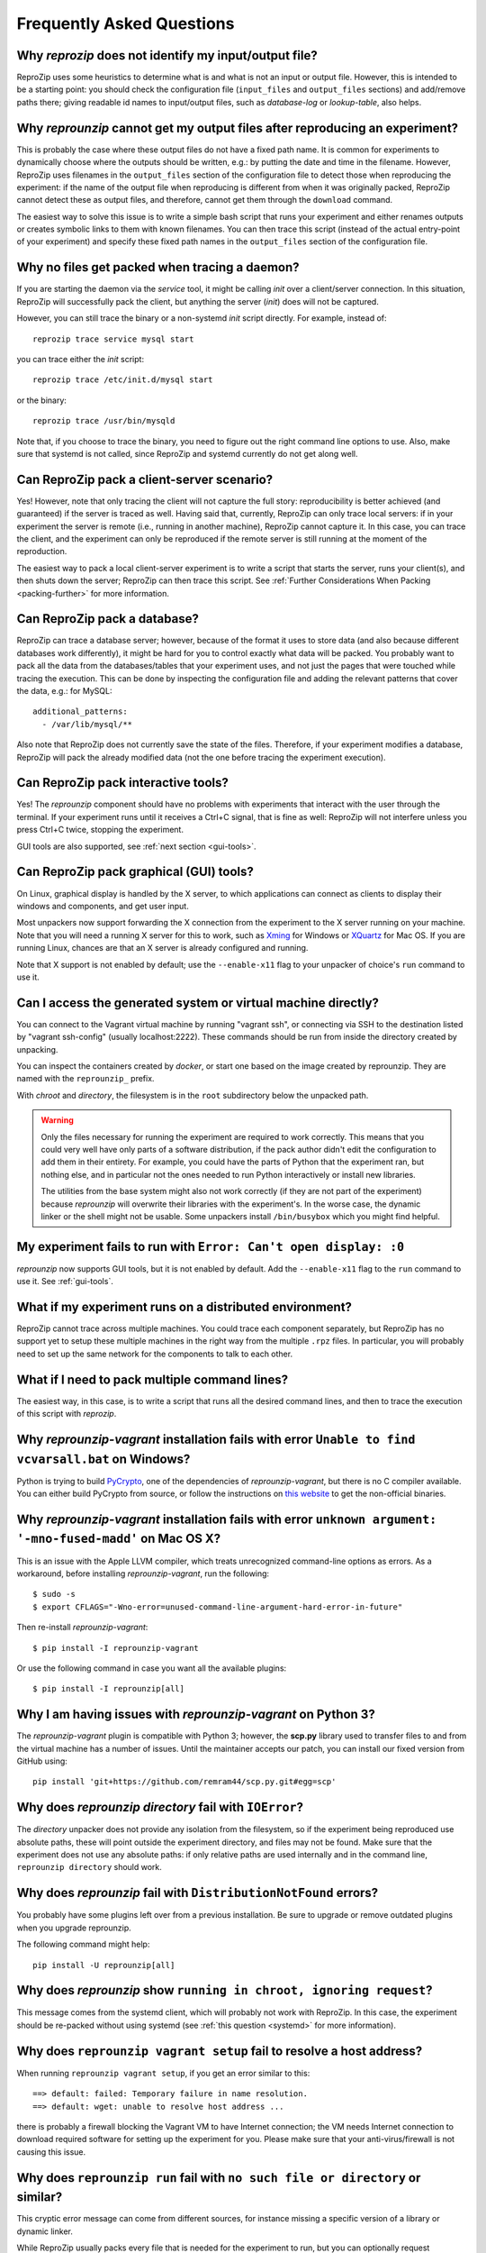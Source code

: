 ..  _faq:

Frequently Asked Questions
**************************

.. _file_id:

Why `reprozip` does not identify my input/output file?
======================================================

ReproZip uses some heuristics to determine what is and what is not an input or output file. However, this is intended to be a starting point: you should check the configuration file (``input_files`` and ``output_files`` sections) and add/remove paths there; giving readable id names to input/output files, such as `database-log` or `lookup-table`, also helps.

..  _moving-outputs:

Why `reprounzip` cannot get my output files after reproducing an experiment?
============================================================================

This is probably the case where these output files do not have a fixed path name. It is common for experiments to dynamically choose where the outputs should be written, e.g.: by putting the date and time in the filename. However, ReproZip uses filenames in the ``output_files`` section of the configuration file to detect those when reproducing the experiment: if the name of the output file when reproducing is different from when it was originally packed, ReproZip cannot detect these as output files, and therefore, cannot get them through the ``download`` command.

The easiest way to solve this issue is to write a simple bash script that runs your experiment and either renames outputs or creates symbolic links to them with known filenames. You can then trace this script (instead of the actual entry-point of your experiment) and specify these fixed path names in the ``output_files`` section of the configuration file.

..  _systemd:

Why no files get packed when tracing a daemon?
==============================================

If you are starting the daemon via the `service` tool, it might be calling `init` over a client/server connection. In this situation, ReproZip will successfully pack the client, but anything the server (`init`) does will not be captured.

However, you can still trace the binary or a non-systemd `init` script directly. For example, instead of::

    reprozip trace service mysql start

you can trace either the `init` script::

    reprozip trace /etc/init.d/mysql start

or the binary::

    reprozip trace /usr/bin/mysqld
    
Note that, if you choose to trace the binary, you need to figure out the right command line options to use.
Also, make sure that systemd is not called, since ReproZip and systemd currently do not get along well.

Can ReproZip pack a client-server scenario?
===========================================

Yes! However, note that only tracing the client will not capture the full story: reproducibility is better achieved (and guaranteed) if the server is traced as well.
Having said that, currently, ReproZip can only trace local servers: if in your experiment the server is remote (i.e., running in another machine), ReproZip cannot capture it. In this case, you can trace the client, and the experiment can only be reproduced if the remote server is still running at the moment of the reproduction.

The easiest way to pack a local client-server experiment is to write a script that starts the server, runs your client(s), and then shuts down the server; ReproZip can then trace this script. See :ref:`Further Considerations When Packing <packing-further>` for more information.

Can ReproZip pack a database?
=============================

ReproZip can trace a database server; however, because of the format it uses to store data (and also because different databases work differently), it might be hard for you to control exactly what data will be packed. You probably want to pack all the data from the databases/tables that your experiment uses, and not just the pages that were touched while tracing the execution. This can be done by inspecting the configuration file and adding the relevant patterns that cover the data, e.g.: for MySQL::

    additional_patterns:
      - /var/lib/mysql/**
      
Also note that ReproZip does not currently save the state of the files. Therefore, if your experiment modifies a database, ReproZip will pack the already modified data (not the one before tracing the experiment execution).

Can ReproZip pack interactive tools?
====================================

Yes! The `reprounzip` component should have no problems with experiments that interact with the user through the terminal. If your experiment runs until it receives a Ctrl+C signal, that is fine as well: ReproZip will not interfere unless you press Ctrl+C twice, stopping the experiment.

GUI tools are also supported, see :ref:`next section <gui-tools>`.

..  _gui-tools:

Can ReproZip pack graphical (GUI) tools?
========================================

On Linux, graphical display is handled by the X server, to which applications can connect as clients to display their windows and components, and get user input.

Most unpackers now support forwarding the X connection from the experiment to the X server running on your machine. Note that you will need a running X server for this to work, such as `Xming <http://sourceforge.net/projects/xming/>`_ for Windows or `XQuartz <http://xquartz.macosforge.org/>`_ for Mac OS. If you are running Linux, chances are that an X server is already configured and running.

Note that X support is not enabled by default; use the ``--enable-x11`` flag to your unpacker of choice's ``run`` command to use it.

Can I access the generated system or virtual machine directly?
==============================================================

You can connect to the Vagrant virtual machine by running "vagrant ssh", or connecting via SSH to the destination listed by "vagrant ssh-config" (usually localhost:2222). These commands should be run from inside the directory created by unpacking.

You can inspect the containers created by `docker`, or start one based on the image created by reprounzip. They are named with the ``reprounzip_`` prefix.

With `chroot` and `directory`, the filesystem is in the ``root`` subdirectory below the unpacked path.

..  warning::

    Only the files necessary for running the experiment are required to work correctly. This means that you could very well have only parts of a software distribution, if the pack author didn't edit the configuration to add them in their entirety. For example, you could have the parts of Python that the experiment ran, but nothing else, and in particular not the ones needed to run Python interactively or install new libraries.

    The utilities from the base system might also not work correctly (if they are not part of the experiment) because `reprounzip` will overwrite their libraries with the experiment's. In the worse case, the dynamic linker or the shell might not be usable. Some unpackers install ``/bin/busybox`` which you might find helpful.

My experiment fails to run with ``Error: Can't open display: :0``
=================================================================

`reprounzip` now supports GUI tools, but it is not enabled by default. Add the ``--enable-x11`` flag to the ``run`` command to use it. See :ref:`gui-tools`.

What if my experiment runs on a distributed environment?
========================================================

ReproZip cannot trace across multiple machines. You could trace each component separately, but ReproZip has no support yet to setup these multiple machines in the right way from the multiple ``.rpz`` files. In particular, you will probably need to set up the same network for the components to talk to each other.

What if I need to pack multiple command lines?
==============================================

The easiest way, in this case, is to write a script that runs all the desired command lines, and then to trace the execution of this script with `reprozip`.

..  _pycrypto_windows:

Why `reprounzip-vagrant` installation fails with error ``Unable to find vcvarsall.bat`` on Windows?
===================================================================================================

Python is trying to build `PyCrypto <https://www.dlitz.net/software/pycrypto/>`_, one of the dependencies of `reprounzip-vagrant`, but there is no C compiler available. You can either build PyCrypto from source, or follow the instructions on `this website <http://stackoverflow.com/questions/11405549/how-do-i-install-pycrypto-on-windows>`_ to get the non-official binaries.

..  _compiler_mac:

Why `reprounzip-vagrant` installation fails with error ``unknown argument: '-mno-fused-madd'`` on Mac OS X?
===========================================================================================================

This is an issue with the Apple LLVM compiler, which treats unrecognized command-line options as errors. As a workaround, before installing `reprounzip-vagrant`, run the following::

    $ sudo -s
    $ export CFLAGS="-Wno-error=unused-command-line-argument-hard-error-in-future"

Then re-install `reprounzip-vagrant`::

    $ pip install -I reprounzip-vagrant

Or use the following command in case you want all the available plugins::

    $ pip install -I reprounzip[all]

..  _scp-py3:

Why I am having issues with `reprounzip-vagrant` on Python 3?
=============================================================

The `reprounzip-vagrant` plugin is compatible with Python 3; however, the **scp.py** library used to transfer files to and from the virtual machine has a number of issues. Until the maintainer accepts our patch, you can install our fixed version from GitHub using::

    pip install 'git+https://github.com/remram44/scp.py.git#egg=scp'

.. _directory_error:

Why does `reprounzip directory` fail with ``IOError``?
======================================================

The `directory` unpacker does not provide any isolation from the filesystem, so if the experiment being reproduced use absolute paths, these will point outside the experiment directory, and files may not be found. Make sure that the experiment does not use any absolute paths: if only relative paths are used internally and in the command line, ``reprounzip directory`` should work.

..  _distribnotfound:

Why does `reprounzip` fail with ``DistributionNotFound`` errors?
================================================================

You probably have some plugins left over from a previous installation. Be sure to upgrade or remove outdated plugins when you upgrade reprounzip.

The following command might help::

    pip install -U reprounzip[all]

Why does `reprounzip` show ``running in chroot, ignoring request``?
===================================================================

This message comes from the systemd client, which will probably not work with ReproZip. In this case, the experiment should be re-packed without using systemd (see :ref:`this question <systemd>` for more information).

Why does ``reprounzip vagrant setup`` fail to resolve a host address?
=====================================================================

When running ``reprounzip vagrant setup``, if you get an error similar to this::

    ==> default: failed: Temporary failure in name resolution.
    ==> default: wget: unable to resolve host address ...

there is probably a firewall blocking the Vagrant VM to have Internet connection; the VM needs Internet connection to download required software for setting up the experiment for you. Please make sure that your anti-virus/firewall is not causing this issue.

Why does ``reprounzip run`` fail with ``no such file or directory`` or similar?
===============================================================================

This cryptic error message can come from different sources, for instance missing a specific version of a library or dynamic linker.

While ReproZip usually packs every file that is needed for the experiment to run, but you can optionally request `reprounzip` to install packages from the distribution's package manager instead. The pack author can also choose not to include some packages, meaning that `reprounzip` will have to install the distribution's, which is not guaranteed to be compatible.

Using a base system that's closer to the one the experiment was packed on can also help; see the ``--base-image`` option for the Vagrant and Docker unpackers.
